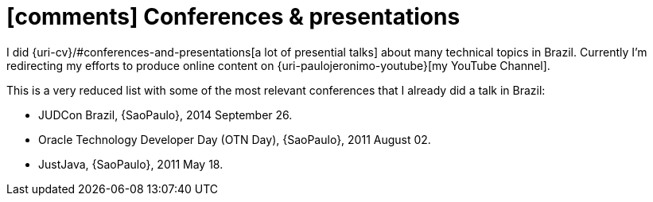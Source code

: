 [[conferences-and-presentations]]
= icon:comments[] Conferences & presentations

I did {uri-cv}/#conferences-and-presentations[a lot of presential talks]
about many technical topics in Brazil.
Currently I'm redirecting my efforts to produce online content on
{uri-paulojeronimo-youtube}[my YouTube Channel].

This is a very reduced list with some of the most relevant conferences
that I already did a talk in Brazil:

* JUDCon Brazil, {SaoPaulo}, 2014 September 26.
* Oracle Technology Developer Day (OTN Day), {SaoPaulo}, 2011 August 02.
* JustJava, {SaoPaulo}, 2011 May 18.
